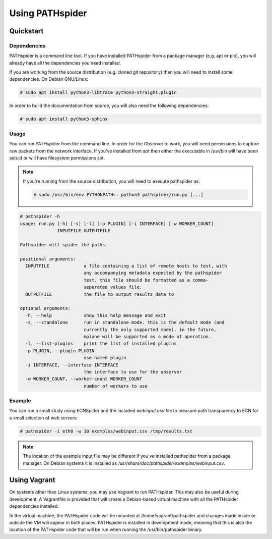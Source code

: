 Using PATHspider
================

Quickstart
----------

Dependencies
~~~~~~~~~~~~

PATHspider is a command line tool. If you have installed PATHspider from a
package manager (e.g. apt or pip), you will already have all the dependencies
you need installed.

If you are working from the source distribution (e.g. cloned git repository)
then you will need to install some dependencies. On Debian GNU/Linux:

.. code-block:: shell

 # sudo apt install python3-libtrace python3-straight.plugin

In order to build the documentation from source, you will also need the
following dependencies:

.. code-block:: shell

 # sudo apt install python3-sphinx

Usage
~~~~~

You can run PATHspider from the command line. In order for the Observer to
work, you will need permissions to capture raw packets from the network
interface. If you've installed from apt then either the executable in /usr/bin
will have been setuid or will have filesystem permissions set.

.. note::

 If you're running from the source distribution, you will need to execute
 pathspider as:

 .. code-block:: shell

  # sudo /usr/bin/env PYTHONPATH=. python3 pathspider/run.py [...]

.. code-block:: shell

 # pathspider -h
 usage: run.py [-h] [-s] [-l] [-p PLUGIN] [-i INTERFACE] [-w WORKER_COUNT]
               INPUTFILE OUTPUTFILE

 Pathspider will spider the paths.

 positional arguments:
   INPUTFILE             a file containing a list of remote hosts to test, with
                         any accompanying metadata expected by the pathspider
                         test. this file should be formatted as a comma-
                         seperated values file.
   OUTPUTFILE            the file to output results data to

 optional arguments:
   -h, --help            show this help message and exit
   -s, --standalone      run in standalone mode. this is the default mode (and
                         currently the only supported mode). in the future,
                         mplane will be supported as a mode of operation.
   -l, --list-plugins    print the list of installed plugins
   -p PLUGIN, --plugin PLUGIN
                         use named plugin
   -i INTERFACE, --interface INTERFACE
                         the interface to use for the observer
   -w WORKER_COUNT, --worker-count WORKER_COUNT
                         number of workers to use

Example
~~~~~~~

You can run a small study using ECNSpider and the included `webinput.csv` file
to measure path transparency to ECN for a small selection of web servers:

.. code-block:: shell

 # pathspider -i eth0 -w 10 examples/webinput.csv /tmp/results.txt

.. note::

 The location of the example input file may be different if you've installed
 pathspider from a package manager. On Debian systems it is installed as
 `/usr/share/doc/pathspider/examples/webinput.csv`.

Using Vagrant
-------------

On systems other than Linux systems, you may use Vagrant to run PATHspider.
This may also be useful during development. A Vagrantfile is provided that
will create a Debian-based virtual machine with all the PATHspider dependencies
installed.

In the virtual machine, the PATHspider code will be mounted at
/home/vagrant/pathspider and changes made inside or outside the VM will appear
in both places. PATHspider is installed in development mode, meaning that
this is also the location of the PATHspider code that will be run when
running the /usr/bin/pathspider binary.
